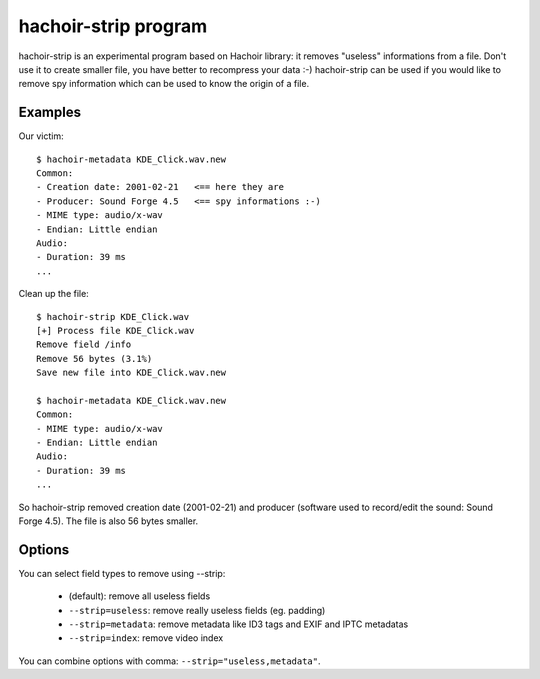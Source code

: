 .. _strip:

+++++++++++++++++++++
hachoir-strip program
+++++++++++++++++++++

hachoir-strip is an experimental program based on Hachoir library: it removes
"useless" informations from a file. Don't use it to create smaller file, you
have better to recompress your data :-) hachoir-strip can be used if you would
like to remove spy information which can be used to know the origin of a file.

Examples
========

Our victim::

    $ hachoir-metadata KDE_Click.wav.new
    Common:
    - Creation date: 2001-02-21   <== here they are
    - Producer: Sound Forge 4.5   <== spy informations :-)
    - MIME type: audio/x-wav
    - Endian: Little endian
    Audio:
    - Duration: 39 ms
    ...

Clean up the file::

    $ hachoir-strip KDE_Click.wav
    [+] Process file KDE_Click.wav
    Remove field /info
    Remove 56 bytes (3.1%)
    Save new file into KDE_Click.wav.new

    $ hachoir-metadata KDE_Click.wav.new
    Common:
    - MIME type: audio/x-wav
    - Endian: Little endian
    Audio:
    - Duration: 39 ms
    ...

So hachoir-strip removed creation date (2001-02-21) and producer (software
used to record/edit the sound: Sound Forge 4.5). The file is also 56 bytes
smaller.


Options
=======

You can select field types to remove using --strip:

 * (default): remove all useless fields
 * ``--strip=useless``: remove really useless fields (eg. padding)
 * ``--strip=metadata``: remove metadata like ID3 tags and EXIF and IPTC metadatas
 * ``--strip=index``: remove video index

You can combine options with comma: ``--strip="useless,metadata"``.

